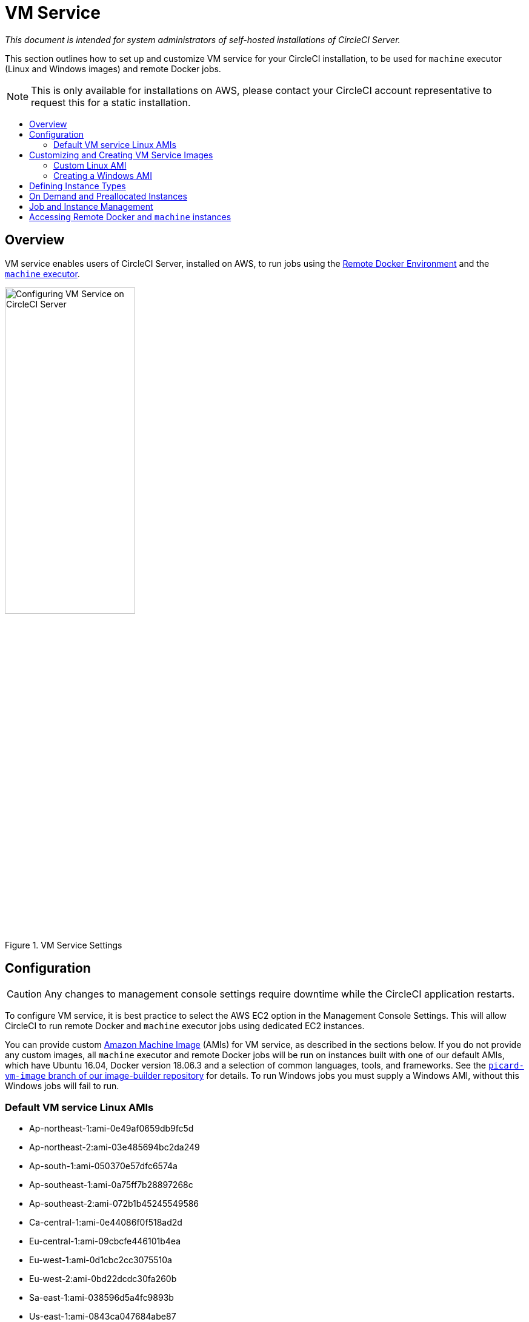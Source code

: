 = VM Service
:page-layout: classic-docs
:page-liquid:
:icons: font
:toc: macro
:toc-title:
:sectanchors:

[.serveronly]_This document is intended for system administrators of self-hosted installations of CircleCI Server._

This section outlines how to set up and customize VM service for your CircleCI installation, to be used for `machine` executor (Linux and Windows images) and remote Docker jobs.

NOTE: This is only available for installations on AWS, please contact your CircleCI account representative to request this for a static installation.

toc::[]

== Overview

VM service enables users of CircleCI Server, installed on AWS, to run jobs using the https://circleci.com/docs/2.0/building-docker-images[Remote Docker Environment] and the https://circleci.com/docs/2.0/executor-types/#using-machine[`machine` executor].

.VM Service Settings
image::vm-service.png[Configuring VM Service on CircleCI Server,width=50%]

== Configuration

CAUTION: Any changes to management console settings require downtime while the CircleCI application restarts.

To configure VM service, it is best practice to select the AWS EC2 option in the Management Console Settings. This will allow CircleCI to run remote Docker and `machine` executor jobs using dedicated EC2 instances.

You can provide custom https://docs.aws.amazon.com/AWSEC2/latest/UserGuide/AMIs.html[Amazon Machine Image] (AMIs) for VM service, as described in the sections below. If you do not provide any custom images, all `machine` executor and remote Docker jobs will be run on instances built with one of our default AMIs, which have Ubuntu 16.04, Docker version 18.06.3 and a selection of common languages, tools, and frameworks. See the https://github.com/circleci/image-builder/tree/picard-vm-image/circleci-provision-scripts[`picard-vm-image` branch of our image-builder repository] for details. To run Windows jobs you must supply a Windows AMI, without this Windows jobs will fail to run.

=== Default VM service Linux AMIs

* Ap-northeast-1:ami-0e49af0659db9fc5d
* Ap-northeast-2:ami-03e485694bc2da249
* Ap-south-1:ami-050370e57dfc6574a
* Ap-southeast-1:ami-0a75ff7b28897268c
* Ap-southeast-2:ami-072b1b45245549586
* Ca-central-1:ami-0e44086f0f518ad2d
* Eu-central-1:ami-09cbcfe446101b4ea
* Eu-west-1:ami-0d1cbc2cc3075510a
* Eu-west-2:ami-0bd22dcdc30fa260b
* Sa-east-1:ami-038596d5a4fc9893b
* Us-east-1:ami-0843ca047684abe87
* Us-east-2:ami-03d60a35576647f63
* Us-west-1:ami-06f6efb13d9ccf93d
* Us-west-2:ami-0b5b8ad02f405a909

== Customizing and Creating VM Service Images

Customizing the VM service images for your installation of CircleCI will allow you to specify versions of Docker and Docker Compose, as well as install any additional dependencies that may be part of your CI/CD pipeline. You can create separate AMIs for jobs that use remote Docker or the `machine` executor, and for `machine` you can specify separate AMIs for Linux and Windows. If you choose not to use a custom Linux image, you will likely need to run additional install and update steps on every commit as part of your `config.yml` file.

From v2.18, you can either provide a single custom Linux AMI to use for both `machine` and remote Docker jobs using just the field marked '1' below, or, by providing a second custom AMI in the field marked '2', you can use different settings for each

.Custom VM Service Images
image::vm-service-custom.png[Custom VM Service Images]

=== Custom Linux AMI

==== Prerequisites
* Packer (https://packer.io/intro/getting-started/install.html)
* AWS Access Key ID and Secret Access Key

==== Creating a Custom AMI

1. Clone our image builder repo: https://github.com/circleci/image-builder/tree/picard-vm-image
2. Open `aws-vm.json` in your editor. This provides a baseline template for building an AMI with Packer. An AWS access key ID and secret access key are required to upload. You can find more information about managing AWS authentication with Packer https://packer.io/docs/builders/amazon.html#authentication[here].  If the baseline template is too limited, you can find additional AWS configuration options https://packer.io/docs/builders/amazon.html[here].
3. (Optional) Consider restricting the `ami_groups` to only within your organization [1]
4. We provide a list of pre-configured dependencies [2].  You can customize the provision.sh script to meet the needs of your environment.
5. Run `packer build aws-vm.json`

[1] https://packer.io/docs/builders/amazon-ebs.html#ami_groups

[2] https://github.com/circleci/image-builder/blob/picard-vm-image/provision.sh

==== Using the Custom Images
To enable the use of these custom images for your installation, you will need to provide the individual AMI IDs in the Settings tab of the Management console (for example, `<your-circleci-id>.com:8800`). The fields are located in the *VM Service* section.

=== Creating a Windows AMI
_Introduced in CircleCI Server v2.18.3_

Creating a Windows image and specifying it under the VM Service settings lets your users run jobs on dedicated Windows VMs. To create your Windows image run through the steps listed in our https://github.com/CircleCI-Public/circleci-server-windows-image-builder[image builder repo], then copy the generated AMI ID and paste into the Custom Windows VM AMI field in your Management Console settings, under VM Provider (for example, `<your-hostname.com:8800/settings>`).

NOTE: Windows images are built on CircleCI, so we suggest you run through this process once your installation is up and running. Alternatively you can use any other CircleCI account – including on our managed Cloud service – to generate the image.

== Defining Instance Types
There are two fields for defining the instance types you wish to use. The first is for the default instance type, and the second is to set the instance type to use when a Job specifies the `large` resource class.

== On Demand and Preallocated Instances
Remote Docker and `machine` executor instances are spun up on demand. It is also possible to preallocate instances to remain up and running, ready for remote Docker and `machine` jobs to be run (see the last two fields in figure 9).

WARNING: If https://circleci.com/docs/2.0/docker-layer-caching/[Docker Layer Caching (DLC)] is to be used, VM Service instances need to be spun up on-demand. To ensure this can happen, **either** ensure any preallocated instances are in use, **or** set both remote Docker and `machine` preallocated instance fields to `0`.

NOTE: When using preallocated instances be aware that a cron job is scheduled to cycle through these instances once per day to ensure they don't end up in an unworkable state.

== Job and Instance Management

Jobs run using the remote Docker Environment, or the `machine` executor are scheduled and dispatched by the Nomad server to your Nomad clients and passed on to remote Docker or `machine` from there. This means jobs run on remote Docker and the `machine` executor can be monitored in the usual way, using the Nomad CLI. See our <<nomad#basic-terminology-and-architecture,Introduction to Nomad Cluster Operation>> for more about Nomad commands and terminology.

// add steps to find out statuses of Remote Docker and machine executor - would this be run `nomad node-status` from one of the nomad client instances? If so, how does a user navigate to a Nomad client instance?

NOTE: A cron job in scheduled to cycle all default and preallocated instanced at least once per day to ensure instanced don't end up in a dead/bad state.

== Accessing Remote Docker and `machine` instances
By default, private IP addresses are used to communicate with VM service instances. If you need to grant wider access, for example, to allow developers SSH access, this can be set using the checkbox in the VM Provider Advanced Settings.

.Allowing Access to VM Service Instances
image::vmprovider_advanced.png[VM Provider Advanced Settings]
